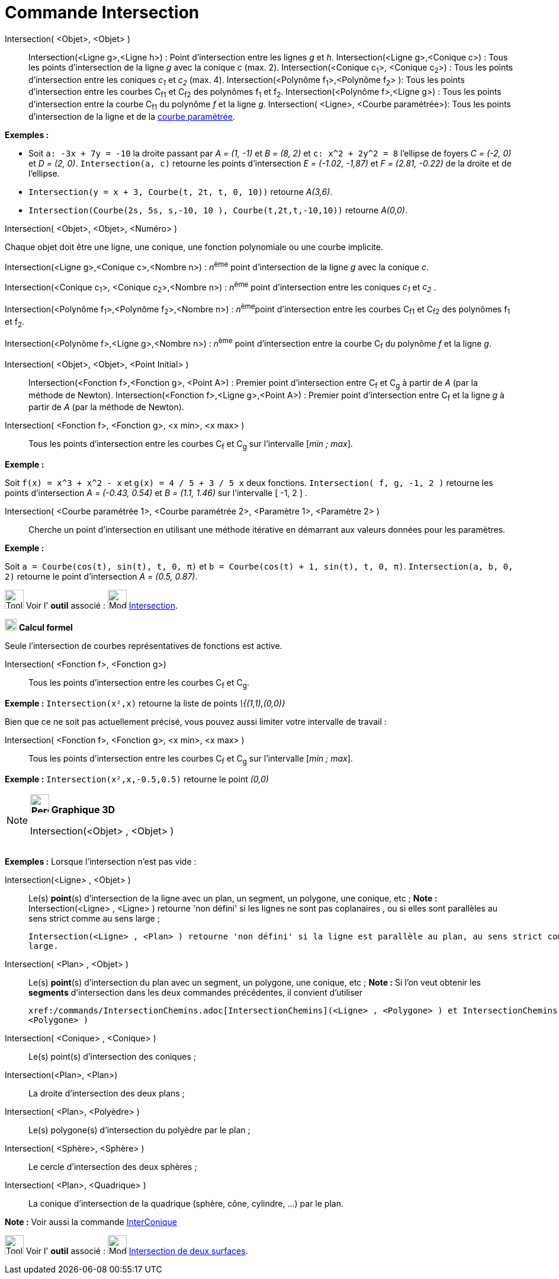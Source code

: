 = Commande Intersection
:page-en: commands/Intersect
ifdef::env-github[:imagesdir: /fr/modules/ROOT/assets/images]

Intersection( <Objet>, <Objet> )::
  Intersection(<Ligne g>,<Ligne h>) : Point d’intersection entre les lignes _g_ et _h_.
  Intersection(<Ligne g>,<Conique c>) : Tous les points d’intersection de la ligne _g_ avec la conique _c_ (max. 2).
  Intersection(<Conique c~1~>, <Conique c~2~>) : Tous les points d’intersection entre les coniques _c~1~_ et _c~2~_
  (max. 4).
  Intersection(<Polynôme f~1~>,<Polynôme f~2~> ): Tous les points d’intersection entre les courbes C~f1~ et C~f2~ des
  polynômes f~1~ et f~2~.
  Intersection(<Polynôme f>,<Ligne g>) : Tous les points d’intersection entre la courbe C~f1~ du polynôme _f_ et la
  ligne _g_.
  Intersection( <Ligne>, <Courbe paramétrée>): Tous les points d’intersection de la ligne et de la
  xref:/Courbes.adoc[courbe paramétrée].

[EXAMPLE]
====

*Exemples :*

* Soit `++a: -3x + 7y = -10++` la droite passant par _A = (1, -1)_ et _B = (8, 2)_ et `++c: x^2 + 2y^2 = 8++` l'ellipse
de foyers _C = (-2, 0)_ et _D = (2, 0)_. `++Intersection(a, c)++` retourne les points d'intersection _E = (-1.02,
-1,87)_ et _F = (2.81, -0.22)_ de la droite et de l'ellipse.
* `++Intersection(y = x + 3, Courbe(t, 2t, t, 0, 10))++` retourne _A(3,6)_.
* `++Intersection(Courbe(2s, 5s, s,-10, 10 ), Courbe(t,2t,t,-10,10))++` retourne _A(0,0)_.

====

Intersection( <Objet>, <Objet>, <Numéro> )

Chaque objet doit être une ligne, une conique, une fonction polynomiale ou une courbe implicite.

Intersection(<Ligne g>,<Conique c>,<Nombre n>) : __n__^ème^ point d’intersection de la ligne _g_ avec la conique _c_.

Intersection(<Conique c~1~>, <Conique c~2~>,<Nombre n>) : __n__^ème^ point d’intersection entre les coniques _c~1~_ et
_c~2~_ .

Intersection(<Polynôme f~1~>,<Polynôme f~2~>,<Nombre n>) : __n__^ème^point d’intersection entre les courbes C~f1~ et
C~f2~ des polynômes f~1~ et f~2~.

Intersection(<Polynôme f>,<Ligne g>,<Nombre n>) : __n__^ème^ point d’intersection entre la courbe C~f~ du polynôme _f_
et la ligne _g_.

Intersection( <Objet>, <Objet>, <Point Initial> )::
  Intersection(<Fonction f>,<Fonction g>, <Point A>) : Premier point d’intersection entre C~f~ et C~g~ à partir de _A_
  (par la méthode de Newton).
  Intersection(<Fonction f>,<Ligne g>,<Point A>) : Premier point d’intersection entre C~f~ et la ligne _g_ à partir de
  _A_ (par la méthode de Newton).

Intersection( <Fonction f>, <Fonction g>, <x min>, <x max> )::
  Tous les points d’intersection entre les courbes C~f~ et C~g~ sur l'intervalle [_min ; max_].

[EXAMPLE]
====

*Exemple :*

Soit `++f(x) = x^3 + x^2 - x++` et `++g(x) = 4 / 5 + 3 / 5 x++` deux fonctions. `++Intersection( f, g, -1, 2 )++`
retourne les points d'intersection _A = (-0.43, 0.54)_ et _B = (1.1, 1.46)_ sur l'intervalle [ -1, 2 ] .

====

Intersection( <Courbe paramétrée 1>, <Courbe paramétrée 2>, <Paramètre 1>, <Paramètre 2> )::
  Cherche un point d'intersection en utilisant une méthode itérative en démarrant aux valeurs données pour les
  paramètres.

[EXAMPLE]
====

*Exemple :*

Soit `++a = Courbe(cos(t), sin(t), t, 0, π)++` et `++b = Courbe(cos(t) + 1, sin(t), t, 0, π)++`.
`++Intersection(a, b, 0, 2)++` retourne le point d'intersection _A = (0.5, 0.87)_.

====

image:Tool_tool.png[Tool tool.png,width=32,height=32] Voir l' *outil* associé : image:Mode_intersect.png[Mode
intersect.png,width=32,height=32] xref:/tools/Intersection.adoc[Intersection].

image:20px-Menu_view_cas.svg.png[Menu view cas.svg,width=20,height=20] *Calcul formel*

Seule l'intersection de courbes représentatives de fonctions est active.

Intersection( <Fonction f>, <Fonction g>)::
  Tous les points d’intersection entre les courbes C~f~ et C~g~.

[EXAMPLE]
====

*Exemple :* `++Intersection(x²,x)++` retourne la liste de points _\{(1,1),(0,0)}_

====

Bien que ce ne soit pas actuellement précisé, vous pouvez aussi limiter votre intervalle de travail :

Intersection( <Fonction f>, <Fonction g>, <x min>, <x max> )::
  Tous les points d’intersection entre les courbes C~f~ et C~g~ sur l'intervalle [_min ; max_].

[EXAMPLE]
====

*Exemple :* `++Intersection(x²,x,-0.5,0.5)++` retourne le point _(0,0)_

====

[NOTE]
====

*image:32px-Perspectives_algebra_3Dgraphics.svg.png[Perspectives algebra 3Dgraphics.svg,width=32,height=32] Graphique
3D*

Intersection(<Objet> , <Objet> )::

[EXAMPLE]
====

*Exemples :* Lorsque l'intersection n'est pas vide :

Intersection(<Ligne> , <Objet> )::
  Le(s) *point*(s) d'intersection de la ligne avec un plan, un segment, un polygone, une conique, etc ;
  *Note :* Intersection(<Ligne> , <Ligne> ) retourne 'non défini' si les lignes ne sont pas coplanaires , ou si elles
  sont parallèles au sens strict comme au sens large ;

  Intersection(<Ligne> , <Plan> ) retourne 'non défini' si la ligne est parallèle au plan, au sens strict comme au sens
  large.

====

Intersection( <Plan> , <Objet> )::
  Le(s) *point*(s) d'intersection du plan avec un segment, un polygone, une conique, etc ;
  *Note :* Si l'on veut obtenir les *segments* d'intersection dans les deux commandes précédentes, il convient
  d'utiliser

  xref:/commands/IntersectionChemins.adoc[IntersectionChemins](<Ligne> , <Polygone> ) et IntersectionChemins( <Plan> ,
  <Polygone> )

Intersection( <Conique> , <Conique> )::
  Le(s) point(s) d'intersection des coniques ;
Intersection(<Plan>, <Plan>)::
  La droite d'intersection des deux plans ;
Intersection( <Plan>, <Polyèdre> )::
  Le(s) polygone(s) d'intersection du polyèdre par le plan ;
Intersection( <Sphère>, <Sphère> )::
  Le cercle d'intersection des deux sphères ;
Intersection( <Plan>, <Quadrique> )::
  La conique d'intersection de la quadrique (sphère, cône, cylindre, ...) par le plan.

*Note :* Voir aussi la commande xref:/commands/InterConique.adoc[InterConique]

image:Tool_tool.png[Tool tool.png,width=32,height=32] Voir l' *outil* associé : image:Mode_intersectioncurve.png[Mode
intersectioncurve.png,width=32,height=32] xref:/tools/Intersection_de_deux_surfaces.adoc[Intersection de deux surfaces].

====
